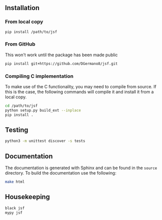 
** Installation

*** From local copy

#+begin_src sh
  pip install /path/to/jsf
#+end_src

*** From GitHub

This won't work until the package has been made public

#+begin_src sh
pip install git+https://github.com/DGermano8/jsf.git
#+end_src

*** Compiling C implementation

To make use of the C functionality, you may need to compile from
source. If this is the case, the following commands will compile it
and install it from a local copy.

#+begin_src sh
  cd /path/to/jsf
  python setup.py build_ext --inplace
  pip install .
#+end_src

** Testing

#+begin_src sh
  python3 -m unittest discover -s tests
#+end_src

** Documentation

The documentation is generated with Sphinx and can be found in the
=source= directory. To build the documentation use the following:

#+begin_src sh
  make html
#+end_src

** Housekeeping

#+begin_src sh
  black jsf
  mypy jsf
#+end_src
